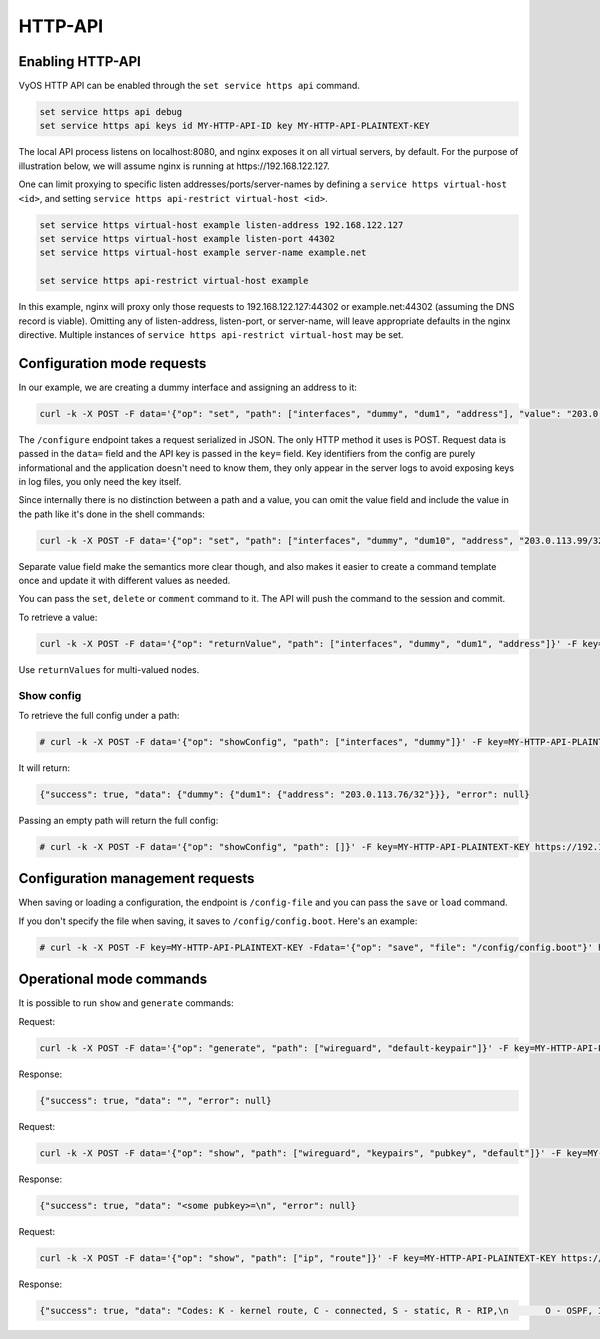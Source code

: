 .. _http-api:

########
HTTP-API
########

Enabling HTTP-API
-----------------

VyOS HTTP API can be enabled through the ``set service https api`` command.

.. code-block:: none

  set service https api debug
  set service https api keys id MY-HTTP-API-ID key MY-HTTP-API-PLAINTEXT-KEY

The local API process listens on localhost:8080, and nginx exposes it on all
virtual servers, by default. For the purpose of illustration below, we will
assume nginx is running at https://192.168.122.127.

One can limit proxying to specific listen addresses/ports/server-names by
defining a ``service https virtual-host <id>``, and setting ``service https
api-restrict virtual-host <id>``.

.. code-block:: none

  set service https virtual-host example listen-address 192.168.122.127
  set service https virtual-host example listen-port 44302
  set service https virtual-host example server-name example.net

  set service https api-restrict virtual-host example

In this example, nginx will proxy only those requests to
192.168.122.127:44302 or example.net:44302 (assuming the DNS record is
viable). Omitting any of listen-address, listen-port, or server-name, will
leave appropriate defaults in the nginx directive. Multiple instances of
``service https api-restrict virtual-host`` may be set.

Configuration mode requests
---------------------------

In our example, we are creating a dummy interface and assigning an address to it:

.. code-block:: none

  curl -k -X POST -F data='{"op": "set", "path": ["interfaces", "dummy", "dum1", "address"], "value": "203.0.113.76/32"}' -F key=MY-HTTP-API-PLAINTEXT-KEY https://192.168.122.127/configure

The ``/configure`` endpoint takes a request serialized in JSON. The only HTTP method it uses is POST. Request data is passed in the ``data=`` field and the API key is passed in the ``key=`` field. Key identifiers from the config are purely informational and the application doesn't need to know them, they only appear in the server logs to avoid exposing keys in log files, you only need the key itself.

Since internally there is no distinction between a path and a value, you can omit the value field and include the value in the path like it's done in the shell commands:

.. code-block:: none

  curl -k -X POST -F data='{"op": "set", "path": ["interfaces", "dummy", "dum10", "address", "203.0.113.99/32"]}' -F key=MY-HTTP-API-PLAINTEXT-KEY https://192.168.122.127/configure

Separate value field make the semantics more clear though, and also makes it easier to create a command template once and update it with different values as needed.

You can pass the ``set``, ``delete`` or ``comment`` command to it. The API will push the command to the session and commit.

To retrieve a value:

.. code-block:: none

  curl -k -X POST -F data='{"op": "returnValue", "path": ["interfaces", "dummy", "dum1", "address"]}' -F key=MY-HTTP-API-PLAINTEXT-KEY https://192.168.122.127/retrieve

Use ``returnValues`` for multi-valued nodes.


Show config
"""""""""""

To retrieve the full config under a path:

.. code-block:: none

  # curl -k -X POST -F data='{"op": "showConfig", "path": ["interfaces", "dummy"]}' -F key=MY-HTTP-API-PLAINTEXT-KEY https://192.168.122.127/retrieve

It will return:

.. code-block:: none

  {"success": true, "data": {"dummy": {"dum1": {"address": "203.0.113.76/32"}}}, "error": null}

Passing an empty path will return the full config:

.. code-block:: none

  # curl -k -X POST -F data='{"op": "showConfig", "path": []}' -F key=MY-HTTP-API-PLAINTEXT-KEY https://192.168.122.127/retrieve


Configuration management requests
---------------------------------

When saving or loading a configuration, the endpoint is ``/config-file`` and you can pass the ``save`` or ``load`` command.

If you don't specify the file when saving, it saves to ``/config/config.boot``. Here's an example:

.. code-block:: none

  # curl -k -X POST -F key=MY-HTTP-API-PLAINTEXT-KEY -Fdata='{"op": "save", "file": "/config/config.boot"}' https://192.168.122.127/config-file


Operational mode commands
-------------------------

It is possible to run ``show`` and ``generate`` commands:


Request:

.. code-block:: none

  curl -k -X POST -F data='{"op": "generate", "path": ["wireguard", "default-keypair"]}' -F key=MY-HTTP-API-PLAINTEXT-KEY https://192.168.122.127/generate

Response:

.. code-block:: none

  {"success": true, "data": "", "error": null}

Request:

.. code-block:: none

  curl -k -X POST -F data='{"op": "show", "path": ["wireguard", "keypairs", "pubkey", "default"]}' -F key=MY-HTTP-API-PLAINTEXT-KEY https://192.168.122.127/show

Response:

.. code-block:: none

  {"success": true, "data": "<some pubkey>=\n", "error": null}

Request:

.. code-block:: none

  curl -k -X POST -F data='{"op": "show", "path": ["ip", "route"]}' -F key=MY-HTTP-API-PLAINTEXT-KEY https://192.168.122.127/show

Response:

.. code-block:: none

  {"success": true, "data": "Codes: K - kernel route, C - connected, S - static, R - RIP,\n       O - OSPF, I - IS-IS, B - BGP, E - EIGRP, N - NHRP,\n       T - Table, v - VNC, V - VNC-Direct, A - Babel, D - SHARP,\n       F - PBR, f - OpenFabric,\n       > - selected route, * - FIB route, q - queued route, r - rejected route\n\nS>* 0.0.0.0/0 [210/0] via 192.168.100.1, eth0, 01:41:05\nC>* 192.168.0.0/24 is directly connected, eth1, 01:41:09\nC>* 192.168.100.0/24 is directly connected, eth0, 01:41:05\nC>* 203.0.113.76/32 is directly connected, dum1, 01:38:40\n", "error": null}

